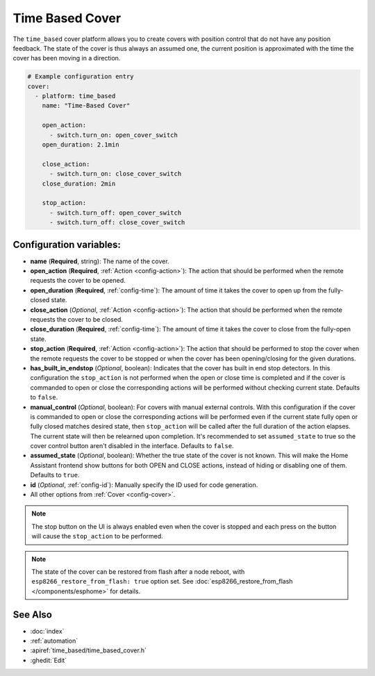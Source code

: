 Time Based Cover
================

.. seo::
    :description: Instructions for setting up time-based covers in ESPHome.
    :image: timer.svg

The ``time_based`` cover platform allows you to create covers with position control that do not
have any position feedback. The state of the cover is thus always an assumed one, the current
position is approximated with the time the cover has been moving in a direction.

.. figure:: images/more-info-ui.png
    :align: center
    :width: 75.0%

.. code-block:: yaml

    # Example configuration entry
    cover:
      - platform: time_based
        name: "Time-Based Cover"

        open_action:
          - switch.turn_on: open_cover_switch
        open_duration: 2.1min

        close_action:
          - switch.turn_on: close_cover_switch
        close_duration: 2min

        stop_action:
          - switch.turn_off: open_cover_switch
          - switch.turn_off: close_cover_switch


Configuration variables:
------------------------

- **name** (**Required**, string): The name of the cover.
- **open_action** (**Required**, :ref:`Action <config-action>`): The action that should
  be performed when the remote requests the cover to be opened.
- **open_duration** (**Required**, :ref:`config-time`): The amount of time it takes the cover
  to open up from the fully-closed state.
- **close_action** (*Optional*, :ref:`Action <config-action>`): The action that should
  be performed when the remote requests the cover to be closed.
- **close_duration** (**Required**, :ref:`config-time`): The amount of time it takes the cover
  to close from the fully-open state.
- **stop_action** (**Required**, :ref:`Action <config-action>`): The action that should
  be performed to stop the cover when the remote requests the cover to be stopped or
  when the cover has been opening/closing for the given durations.
- **has_built_in_endstop** (*Optional*, boolean): Indicates that the cover has built in end stop
  detectors. In this configuration the ``stop_action`` is not performed when the open or close
  time is completed and if the cover is commanded to open or close the corresponding actions
  will be performed without checking current state. Defaults to ``false``.
- **manual_control** (*Optional*, boolean): For covers with manual external controls. With this 
  configuration if the cover is commanded to open or close the corresponding actions will be 
  performed even if the current state fully open or fully closed matches desired state, then 
  ``stop_action`` will be called after the full duration of the action elapses. 
  The current state will then be relearned upon completion.
  It's recommended to  set ``assumed_state`` to true so the cover control button aren't disabled 
  in the interface. Defaults to ``false``. 
- **assumed_state** (*Optional*, boolean): Whether the true state of the cover is not known.
  This will make the Home Assistant frontend show buttons for both OPEN and CLOSE actions, instead
  of hiding or disabling one of them. Defaults to ``true``.
- **id** (*Optional*, :ref:`config-id`): Manually specify the ID used for code generation.
- All other options from :ref:`Cover <config-cover>`.


.. note::

    The stop button on the UI is always enabled even when the cover is stopped and each press
    on the button will cause the ``stop_action`` to be performed.

.. note::

    The state of the cover can be restored from flash after a node reboot, with 
    ``esp8266_restore_from_flash: true`` option set. 
    See :doc:`esp8266_restore_from_flash </components/esphome>` for details.



See Also
--------

- :doc:`index`
- :ref:`automation`
- :apiref:`time_based/time_based_cover.h`
- :ghedit:`Edit`
